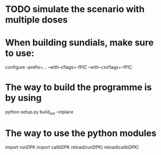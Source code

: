 * TODO simulate the scenario with multiple doses
* When building sundials, make sure to use:
	configure --prefix=... --with-cflags=-fPIC --with-cxxflags=-fPIC
* The way to build the programme is by using
  python setup.py build_ext --inplace
* The way to use the python modules
  import runDPK
  import calibDPK
  reload(runDPK)
  reload(calibDPK)

